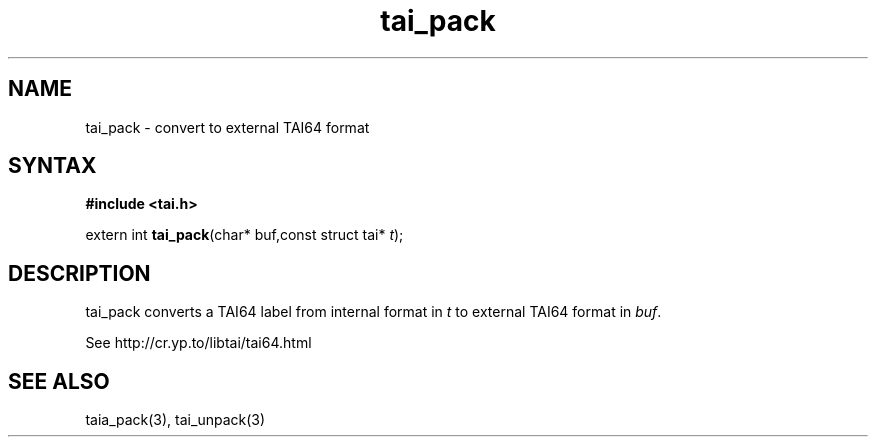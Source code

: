 .TH tai_pack 3
.SH NAME
tai_pack \- convert to external TAI64 format
.SH SYNTAX
.B #include <tai.h>

extern int \fBtai_pack\fP(char* buf,const struct tai* \fIt\fR);
.SH DESCRIPTION
tai_pack converts a TAI64 label from internal format in \fIt\fR to external
TAI64 format in \fIbuf\fR.

See http://cr.yp.to/libtai/tai64.html
.SH "SEE ALSO"
taia_pack(3), tai_unpack(3)
